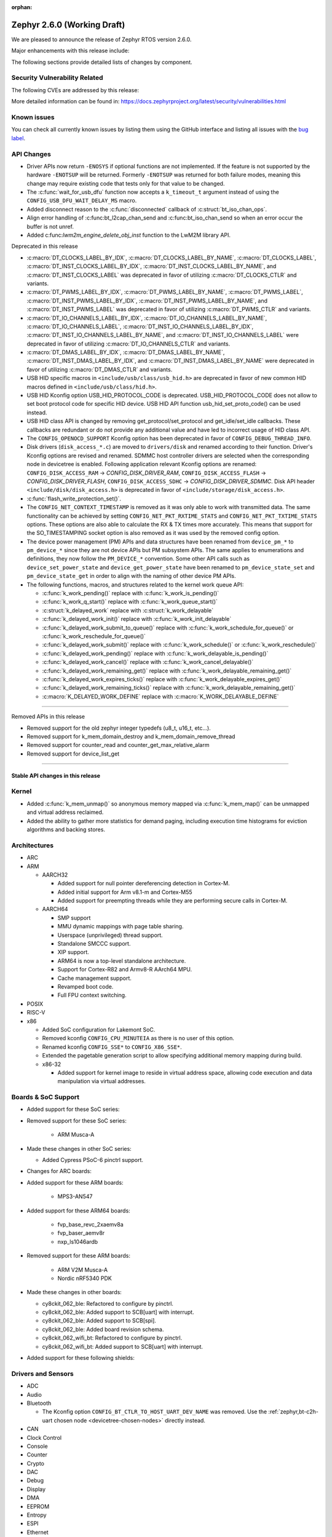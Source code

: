 :orphan:

.. _zephyr_2.6:

Zephyr 2.6.0 (Working Draft)
############################

We are pleased to announce the release of Zephyr RTOS version 2.6.0.

Major enhancements with this release include:

The following sections provide detailed lists of changes by component.

Security Vulnerability Related
******************************

The following CVEs are addressed by this release:

More detailed information can be found in:
https://docs.zephyrproject.org/latest/security/vulnerabilities.html

Known issues
************

You can check all currently known issues by listing them using the GitHub
interface and listing all issues with the `bug label
<https://github.com/zephyrproject-rtos/zephyr/issues?q=is%3Aissue+is%3Aopen+label%3Abug>`_.

API Changes
***********

* Driver APIs now return ``-ENOSYS`` if optional functions are not implemented.
  If the feature is not supported by the hardware ``-ENOTSUP`` will be returned.
  Formerly ``-ENOTSUP`` was returned for both failure modes, meaning this change
  may require existing code that tests only for that value to be changed.

* The :c:func:`wait_for_usb_dfu` function now accepts a ``k_timeout_t`` argument instead of
  using the ``CONFIG_USB_DFU_WAIT_DELAY_MS`` macro.

* Added disconnect reason to the :c:func:`disconnected` callback of :c:struct:`bt_iso_chan_ops`.

* Align error handling of :c:func:bt_l2cap_chan_send and
  :c:func:bt_iso_chan_send so when an error occur the buffer is not unref.

* Added c:func:`lwm2m_engine_delete_obj_inst` function to the LwM2M library API.

Deprecated in this release

* :c:macro:`DT_CLOCKS_LABEL_BY_IDX`, :c:macro:`DT_CLOCKS_LABEL_BY_NAME`,
  :c:macro:`DT_CLOCKS_LABEL`, :c:macro:`DT_INST_CLOCKS_LABEL_BY_IDX`,
  :c:macro:`DT_INST_CLOCKS_LABEL_BY_NAME`, and
  :c:macro:`DT_INST_CLOCKS_LABEL` was deprecated in favor of utilizing
  :c:macro:`DT_CLOCKS_CTLR` and variants.

* :c:macro:`DT_PWMS_LABEL_BY_IDX`, :c:macro:`DT_PWMS_LABEL_BY_NAME`,
  :c:macro:`DT_PWMS_LABEL`, :c:macro:`DT_INST_PWMS_LABEL_BY_IDX`,
  :c:macro:`DT_INST_PWMS_LABEL_BY_NAME`, and
  :c:macro:`DT_INST_PWMS_LABEL` was deprecated in favor of utilizing
  :c:macro:`DT_PWMS_CTLR` and variants.

* :c:macro:`DT_IO_CHANNELS_LABEL_BY_IDX`,
  :c:macro:`DT_IO_CHANNELS_LABEL_BY_NAME`,
  :c:macro:`DT_IO_CHANNELS_LABEL`,
  :c:macro:`DT_INST_IO_CHANNELS_LABEL_BY_IDX`,
  :c:macro:`DT_INST_IO_CHANNELS_LABEL_BY_NAME`, and
  :c:macro:`DT_INST_IO_CHANNELS_LABEL` were deprecated in favor of utilizing
  :c:macro:`DT_IO_CHANNELS_CTLR` and variants.

* :c:macro:`DT_DMAS_LABEL_BY_IDX`,
  :c:macro:`DT_DMAS_LABEL_BY_NAME`,
  :c:macro:`DT_INST_DMAS_LABEL_BY_IDX`, and
  :c:macro:`DT_INST_DMAS_LABEL_BY_NAME` were deprecated in favor of utilizing
  :c:macro:`DT_DMAS_CTLR` and variants.

* USB HID specific macros in ``<include/usb/class/usb_hid.h>`` are deprecated
  in favor of new common HID macros defined in ``<include/usb/class/hid.h>``.

* USB HID Kconfig option USB_HID_PROTOCOL_CODE is deprecated.
  USB_HID_PROTOCOL_CODE does not allow to set boot protocol code for specific
  HID device. USB HID API function usb_hid_set_proto_code() can be used instead.

* USB HID class API is changed by removing get_protocol/set_protocol and
  get_idle/set_idle callbacks. These callbacks are redundant or do not provide
  any additional value and have led to incorrect usage of HID class API.

* The ``CONFIG_OPENOCD_SUPPORT`` Kconfig option has been deprecated in favor
  of ``CONFIG_DEBUG_THREAD_INFO``.

* Disk drivers (``disk_access_*.c``) are moved to ``drivers/disk`` and renamed
  according to their function. Driver's Kconfig options are revised and renamed.
  SDMMC host controller drivers are selected when the corresponding node
  in devicetree is enabled. Following application relevant Kconfig options
  are renamed: ``CONFIG_DISK_ACCESS_RAM`` -> `CONFIG_DISK_DRIVER_RAM`,
  ``CONFIG_DISK_ACCESS_FLASH`` -> `CONFIG_DISK_DRIVER_FLASH`,
  ``CONFIG_DISK_ACCESS_SDHC`` -> `CONFIG_DISK_DRIVER_SDMMC`.
  Disk API header ``<include/disk/disk_access.h>`` is deprecated in favor of
  ``<include/storage/disk_access.h>``.

* :c:func:`flash_write_protection_set()`.

* The ``CONFIG_NET_CONTEXT_TIMESTAMP`` is removed as it was only able to work
  with transmitted data. The same functionality can be achieved by setting
  ``CONFIG_NET_PKT_RXTIME_STATS`` and ``CONFIG_NET_PKT_TXTIME_STATS`` options.
  These options are also able to calculate the RX & TX times more accurately.
  This means that support for the SO_TIMESTAMPING socket option is also removed
  as it was used by the removed config option.

* The device power management (PM) APIs and data structures have been renamed
  from ``device_pm_*`` to ``pm_device_*`` since they are not device APIs but PM
  subsystem APIs. The same applies to enumerations and definitions, they now
  follow the ``PM_DEVICE_*`` convention. Some other API calls such as
  ``device_set_power_state`` and ``device_get_power_state`` have been renamed to
  ``pm_device_state_set`` and ``pm_device_state_get`` in order to align with
  the naming of other device PM APIs.

* The following functions, macros, and structures related to the kernel
  work queue API:

  * :c:func:`k_work_pending()` replace with :c:func:`k_work_is_pending()`
  * :c:func:`k_work_q_start()` replace with :c:func:`k_work_queue_start()`
  * :c:struct:`k_delayed_work` replace with :c:struct:`k_work_delayable`
  * :c:func:`k_delayed_work_init()` replace with
    :c:func:`k_work_init_delayable`
  * :c:func:`k_delayed_work_submit_to_queue()` replace with
    :c:func:`k_work_schedule_for_queue()` or
    :c:func:`k_work_reschedule_for_queue()`
  * :c:func:`k_delayed_work_submit()` replace with :c:func:`k_work_schedule()`
    or :c:func:`k_work_reschedule()`
  * :c:func:`k_delayed_work_pending()` replace with
    :c:func:`k_work_delayable_is_pending()`
  * :c:func:`k_delayed_work_cancel()` replace with
    :c:func:`k_work_cancel_delayable()`
  * :c:func:`k_delayed_work_remaining_get()` replace with
    :c:func:`k_work_delayable_remaining_get()`
  * :c:func:`k_delayed_work_expires_ticks()` replace with
    :c:func:`k_work_delayable_expires_get()`
  * :c:func:`k_delayed_work_remaining_ticks()` replace with
    :c:func:`k_work_delayable_remaining_get()`
  * :c:macro:`K_DELAYED_WORK_DEFINE` replace with
    :c:macro:`K_WORK_DELAYABLE_DEFINE`

==========================

Removed APIs in this release

* Removed support for the old zephyr integer typedefs (u8_t, u16_t, etc...).

* Removed support for k_mem_domain_destroy and k_mem_domain_remove_thread

* Removed support for counter_read and counter_get_max_relative_alarm

* Removed support for device_list_get

============================

Stable API changes in this release
==================================

Kernel
******

* Added :c:func:`k_mem_unmap()` so anonymous memory mapped via :c:func:`k_mem_map()`
  can be unmapped and virtual address reclaimed.

* Added the ability to gather more statistics for demand paging, including execution
  time histograms for eviction algorithms and backing stores.

Architectures
*************

* ARC

* ARM

  * AARCH32

    * Added support for null pointer dereferencing detection in Cortex-M.

    * Added initial support for Arm v8.1-m and Cortex-M55

    * Added support for preempting threads while they are performing secure calls in Cortex-M.

  * AARCH64

    * SMP support

    * MMU dynamic mappings with page table sharing.

    * Userspace (unprivileged) thread support.

    * Standalone SMCCC support.

    * XIP support.

    * ARM64 is now a top-level standalone architecture.

    * Support for Cortex-R82 and Armv8-R AArch64 MPU.

    * Cache management support.

    * Revamped boot code.

    * Full FPU context switching.

* POSIX

* RISC-V

* x86

  * Added SoC configuration for Lakemont SoC.

  * Removed kconfig ``CONFIG_CPU_MINUTEIA`` as there is no user of this option.

  * Renamed kconfig ``CONFIG_SSE*`` to ``CONFIG_X86_SSE*``.

  * Extended the pagetable generation script to allow specifying additional
    memory mapping during build.

  * x86-32

    * Added support for kernel image to reside in virtual address space, allowing
      code execution and data manipulation via virtual addresses.

Boards & SoC Support
********************

* Added support for these SoC series:

* Removed support for these SoC series:

   * ARM Musca-A

* Made these changes in other SoC series:

  * Added Cypress PSoC-6 pinctrl support.

* Changes for ARC boards:

* Added support for these ARM boards:

   * MPS3-AN547

* Added support for these ARM64 boards:

   * fvp_base_revc_2xaemv8a
   * fvp_baser_aemv8r
   * nxp_ls1046ardb

* Removed support for these ARM boards:

   * ARM V2M Musca-A
   * Nordic nRF5340 PDK

* Made these changes in other boards:

  * cy8ckit_062_ble: Refactored to configure by pinctrl.
  * cy8ckit_062_ble: Added support to SCB[uart] with interrupt.
  * cy8ckit_062_ble: Added support to SCB[spi].
  * cy8ckit_062_ble: Added board revision schema.
  * cy8ckit_062_wifi_bt: Refactored to configure by pinctrl.
  * cy8ckit_062_wifi_bt: Added support to SCB[uart] with interrupt.

* Added support for these following shields:

Drivers and Sensors
*******************

* ADC

* Audio

* Bluetooth

  * The Kconfig option ``CONFIG_BT_CTLR_TO_HOST_UART_DEV_NAME`` was removed.
    Use the :ref:`zephyr,bt-c2h-uart chosen node <devicetree-chosen-nodes>`
    directly instead.

* CAN

* Clock Control

* Console

* Counter

* Crypto

* DAC

* Debug

* Display

* DMA

* EEPROM

* Entropy

* ESPI

* Ethernet

* Flash

  * flash_write_protection_set() has been deprecated and will be removed in
    Zephyr 2.8. Responsibility for write/erase protection management has been
    moved to the driver-specific implementation of the flash_write() and
    flash_erase() API calls. All in-tree flash drivers have been updated,
    and the protect implementation removed from their API tables.
    During the deprecation period user code invoking
    flash_write_protection_set() will have no effect, but the flash_write() and
    flash_erase() driver shims will wrap their calls with calls to the protect
    implementation if it is present in the API table.
    Out-of-tree drivers must be updated before the wrapping in the shims is
    removed when the deprecation period ends.

* GPIO

  * :c:struct:`gpio_dt_spec`: a new structure which makes it more convenient to
    access GPIO configuration in the :ref:`devicetree <dt-guide>`.
  * New macros for initializing ``gpio_dt_spec`` values:
    :c:macro:`GPIO_DT_SPEC_GET_BY_IDX`, :c:macro:`GPIO_DT_SPEC_GET_BY_IDX_OR`,
    :c:macro:`GPIO_DT_SPEC_GET`, :c:macro:`GPIO_DT_SPEC_GET_OR`,
    :c:macro:`GPIO_DT_SPEC_INST_GET_BY_IDX`,
    :c:macro:`GPIO_DT_SPEC_INST_GET_BY_IDX_OR`,
    :c:macro:`GPIO_DT_SPEC_INST_GET`, and :c:macro:`GPIO_DT_SPEC_INST_GET_OR`
  * New helper functions for using ``gpio_dt_spec`` values:
    :c:func:`gpio_pin_configure_dt`, :c:func:`gpio_pin_interrupt_configure_dt`
  * Remove support for ``GPIO_INT_*`` flags in :c:func:`gpio_pin_configure()`.
    The feature has been deprecated in the Zephyr 2.2 release. The interrupt
    flags are now accepted by :c:func:`gpio_pin_interrupt_configure()`
    function only.

* Hardware Info

* I2C

* I2S

* IEEE 802.15.4

  * rf2xx:

    * Added support for tx mode direct.
    * Added support for tx mode CCA.
    * Added support to enable promiscuous mode.
    * Added support to enable pan coordinator mode.

* Interrupt Controller

* IPM

* Keyboard Scan

* LED

* LED Strip

* LoRa

* Modem

* PECI

* Pinmux

* PS/2

* PWM

* Sensor

* Serial

  * Extended Cypress PSoC-6 SCB[uart] driver to support interrupts.

* SPI

  * Added Cypress PSoC-6 SCB[spi] driver.

* Timer

* USB

* Video

* Watchdog

* WiFi

Networking
**********

Bluetooth
*********

* Host

* Mesh

* BLE split software Controller

* HCI Driver

Build and Infrastructure
************************

* Improved support for additional toolchains:

* Devicetree

  - :c:macro:`DT_COMPAT_GET_ANY_STATUS_OKAY`: new macro

Libraries / Subsystems
**********************

* Disk

* Management

  * MCUmgr

  * updatehub

* Settings

* Random

* POSIX subsystem

* Power management

  * ``device_pm_control_nop`` has been removed in favor of ``NULL`` when device
    PM is not supported by a device. In order to make transition easier for
    out-of-tree users a macro with the same name is provided as an alias to
    ``NULL``. The macro is flagged as deprecated to make users aware of the
    change.

* Logging

* LVGL

* Shell

* Storage

* Tracing

  * ``CONFIG_TRACING_CPU_STATS`` was removed in favor of
    ``CONFIG_THREAD_RUNTIME_STATS`` which provides per thread statistics. The
    same functionality is also available when Thread analyzer is enabled with
    the runtime statistics enabled.

* Debug

* OS

  * Reboot functionality has been moved to ``subsys/os`` from ``subsys/power``.
    A consequence of this movement is that the ``<power/reboot.h>`` header has
    been moved to ``<sys/reboot.h>``. ``<power/reboot.h>`` is still provided
    for compatibility, but it will produce a warning to inform users of the
    relocation.

HALs
****

* HALs are now moved out of the main tree as external modules and reside in
  their own standalone repositories.


Trusted Firmware-m
******************

* Synchronized Trusted-Firmware-M module to the upstream v1.3.0 release.
* Configured QEMU to run Zephyr samples and tests in CI on mps2_an521_nonsecure
  (Cortex-M33 Non-Secure) with TF-M as the secure firmware component.
* Added Kconfig options for selecting the desired TF-M profile and build type
* Added Kconfig options for enabling the desired TF-M secure partitions
* Added a new sample to run the PSA tests with Zephyr
* Added a new sample to run the TF-M regression tests using the Zephyr build system
* Added support for new platforms

   * BL5340 DVK
   * STM32L562E DK


Documentation
*************

Tests and Samples
*****************

* Twister's ``dt_compat_enabled_with_alias()`` test case filter was deprecated
  in favor of a new ``dt_enabled_alias_with_parent_compat()`` filter. The old
  filter is still supported, but it may be removed in a future release.

  To update, replace uses like this:

  .. code-block:: yaml

     filter: dt_compat_enabled_with_alias("gpio-leds", "led0")

  with:

  .. code-block:: yaml

     filter: dt_enabled_alias_with_parent_compat("led0", "gpio-leds")

Issue Related Items
*******************

These GitHub issues were addressed since the previous 2.5.0 tagged
release:
